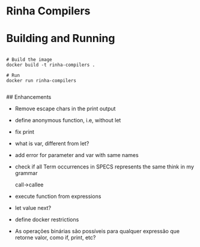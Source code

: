 * Rinha Compilers

#+ATTR_HTML: :width 1000
[[./img/banner.png]]

* Building and Running

#+begin_src shell

  # Build the image
  docker build -t rinha-compilers .

  # Run
  docker run rinha-compilers
 
#+end_src

## Enhancements
- Remove escape chars in the print output
- define anonymous function, i.e, without let
- fix print \n
- what is var, different from let?
- add error for parameter and var with same names
- check if all Term occurrences in SPECS represents the same think in my grammar

    call->callee

- execute function from expressions
- let value next?
- define docker restrictions

# DOUBTS
- As operações binárias são possíveis para qualquer expressão que retorne valor, como if, print, etc?

